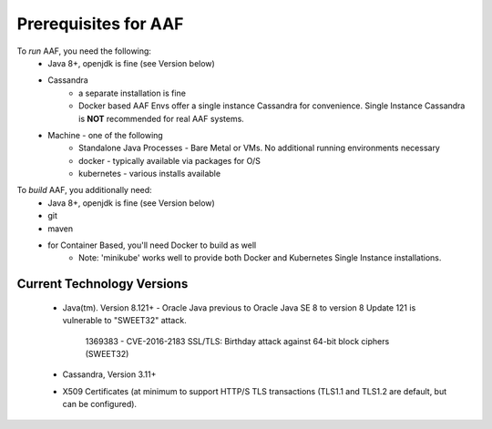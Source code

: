 .. This work is licensed under a Creative Commons Attribution 4.0 International License.
.. http://creativecommons.org/licenses/by/4.0
.. Copyright © 2017 AT&T Intellectual Property. All rights reserved.

=====================
Prerequisites for AAF
=====================

To *run* AAF, you need the following:
  * Java 8+, openjdk is fine (see Version below)
  * Cassandra
     * a separate installation is fine
     * Docker based AAF Envs offer a single instance Cassandra for convenience.  Single Instance Cassandra is **NOT** recommended for real AAF systems.
  * Machine - one of the following
     * Standalone Java Processes - Bare Metal or VMs.  No additional running environments necessary
     * docker - typically available via packages for O/S
     * kubernetes - various installs available

To *build* AAF, you additionally need:
  * Java 8+, openjdk is fine (see Version below)
  * git
  * maven
  * for Container Based, you'll need Docker to build as well
     * Note: 'minikube' works well to provide both Docker and Kubernetes Single Instance installations. 
     

---------------------------
Current Technology Versions
---------------------------

 - Java(tm).  Version 8.121+
   - Oracle Java previous to Oracle Java SE 8 to version 8 Update 121 is vulnerable to "SWEET32" attack.

     1369383 - CVE-2016-2183 SSL/TLS: Birthday attack against 64-bit block ciphers (SWEET32)

 - Cassandra, Version 3.11+

 - X509 Certificates (at minimum to support HTTP/S TLS transactions (TLS1.1 and TLS1.2 are default, but can be configured).

